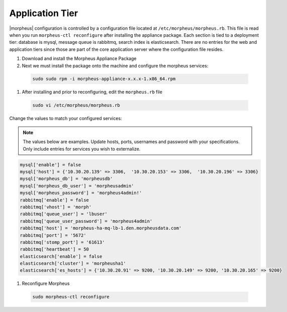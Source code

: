 Application Tier
----------------

|morpheus| configuration is controlled by a configuration file located
at ``/etc/morpheus/morpheus.rb``. This file is read when you run
``morpheus-ctl reconfigure`` after installing the appliance package. Each
section is tied to a deployment tier: database is mysql, message queue
is rabbitmq, search index is elasticsearch. There are no entries for the
web and application tiers since those are part of the core application
server where the configuration file resides.

#. Download and install the Morpheus Appliance Package

#. Next we must install the package onto the machine and configure the morpheus services:

  .. code-block:: bash

      sudo sudo rpm -i morpheus-appliance-x.x.x-1.x86_64.rpm

#. After installing and prior to reconfiguring, edit the ``morpheus.rb`` file

  .. code-block:: bash

      sudo vi /etc/morpheus/morpheus.rb

Change the values to match your configured services:

.. NOTE::
   The values below are examples. Update hosts, ports, usernames and password with your specifications. Only include entries for services you wish to externalize.

.. code-block:: bash

      mysql['enable'] = false
      mysql['host'] = {'10.30.20.139' => 3306,  '10.30.20.153' => 3306,  '10.30.20.196' => 3306}
      mysql['morpheus_db'] = 'morpheusdb'
      mysql['morpheus_db_user'] = 'morpheusadmin'
      mysql['morpheus_password'] = 'morpheus4admin!'
      rabbitmq['enable'] = false
      rabbitmq['vhost'] = 'morph'
      rabbitmq['queue_user'] = 'lbuser'
      rabbitmq['queue_user_password'] = 'morpheus4admin'
      rabbitmq['host'] = 'morpheus-ha-mq-lb-1.den.morpheusdata.com'
      rabbitmq['port'] = '5672'
      rabbitmq['stomp_port'] = '61613'
      rabbitmq['heartbeat'] = 50
      elasticsearch['enable'] = false
      elasticsearch['cluster'] = 'morpheusha1'
      elasticsearch['es_hosts'] = {'10.30.20.91' => 9200, '10.30.20.149' => 9200, '10.30.20.165' => 9200}

#. Reconfigure Morpheus

  .. code-block:: bash

        sudo morpheus-ctl reconfigure
